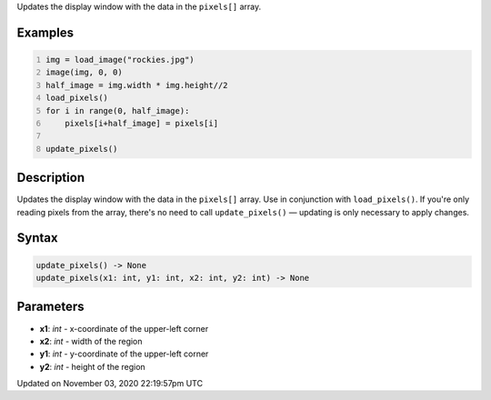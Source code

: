 .. title: update_pixels()
.. slug: sketch_update_pixels
.. date: 2020-11-03 22:19:57 UTC+00:00
.. tags:
.. category:
.. link:
.. description: py5 update_pixels() documentation
.. type: text

Updates the display window with the data in the ``pixels[]`` array.

Examples
========

.. raw:: html

    <div class="example-table">

.. raw:: html

    <div class="example-row"><div class="example-cell-image">

.. image:: /images/reference/Sketch_update_pixels_0.png
    :alt: example picture for update_pixels()

.. raw:: html

    </div><div class="example-cell-code">

.. code:: python
    :number-lines:

    img = load_image("rockies.jpg")
    image(img, 0, 0)
    half_image = img.width * img.height//2
    load_pixels()
    for i in range(0, half_image):
        pixels[i+half_image] = pixels[i]

    update_pixels()

.. raw:: html

    </div></div>

.. raw:: html

    </div>

Description
===========

Updates the display window with the data in the ``pixels[]`` array. Use in conjunction with ``load_pixels()``. If you're only reading pixels from the array, there's no need to call ``update_pixels()`` — updating is only necessary to apply changes.

Syntax
======

.. code:: python

    update_pixels() -> None
    update_pixels(x1: int, y1: int, x2: int, y2: int) -> None

Parameters
==========

* **x1**: `int` - x-coordinate of the upper-left corner
* **x2**: `int` - width of the region
* **y1**: `int` - y-coordinate of the upper-left corner
* **y2**: `int` - height of the region


Updated on November 03, 2020 22:19:57pm UTC

